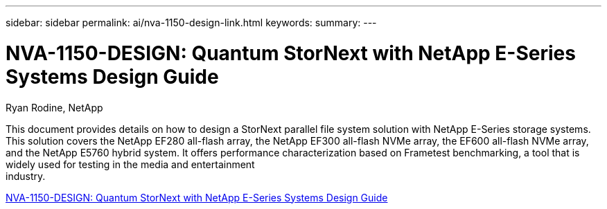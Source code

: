 ---
sidebar: sidebar
permalink: ai/nva-1150-design-link.html
keywords: 
summary: 
---

= NVA-1150-DESIGN: Quantum StorNext with NetApp E-Series Systems Design Guide
:hardbreaks:
:nofooter:
:icons: font
:linkattrs:
:imagesdir: ./../media/

Ryan Rodine, NetApp

This document provides details on how to design a StorNext parallel file system solution with NetApp E-Series storage systems. This solution covers the NetApp EF280 all-flash array, the NetApp EF300 all-flash NVMe array, the EF600 all-flash NVMe array, and the NetApp E5760 hybrid system. It offers performance characterization based on Frametest benchmarking, a tool that is widely used for testing in the media and entertainment
industry.

link:https://www.netapp.com/pdf.html?item=/media/19426-nva-1150-design.pdf[NVA-1150-DESIGN: Quantum StorNext with NetApp E-Series Systems Design Guide^] 